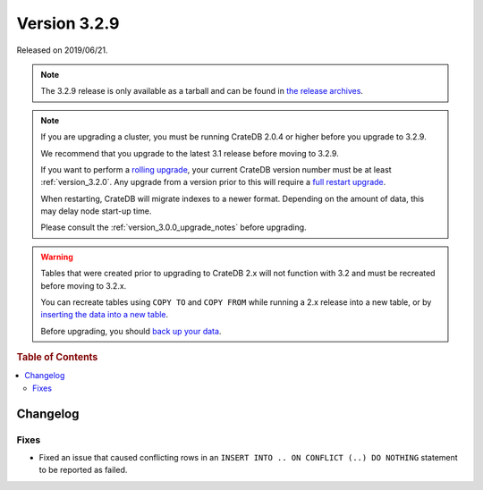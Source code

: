 .. _version_3.2.9:

=============
Version 3.2.9
=============

Released on 2019/06/21.

.. NOTE::

   The 3.2.9 release is only available as a tarball and can be found in
   `the release archives`_.

.. NOTE::

    If you are upgrading a cluster, you must be running CrateDB 2.0.4 or higher
    before you upgrade to 3.2.9.

    We recommend that you upgrade to the latest 3.1 release before moving to
    3.2.9.

    If you want to perform a `rolling upgrade`_, your current CrateDB version
    number must be at least :ref:`version_3.2.0`. Any upgrade from a version
    prior to this will require a `full restart upgrade`_.

    When restarting, CrateDB will migrate indexes to a newer format. Depending
    on the amount of data, this may delay node start-up time.

    Please consult the :ref:`version_3.0.0_upgrade_notes` before upgrading.

.. WARNING::

    Tables that were created prior to upgrading to CrateDB 2.x will not
    function with 3.2 and must be recreated before moving to 3.2.x.

    You can recreate tables using ``COPY TO`` and ``COPY FROM`` while running a
    2.x release into a new table, or by `inserting the data into a new table`_.

    Before upgrading, you should `back up your data`_.

.. _rolling upgrade: http://crate.io/docs/crate/guide/best_practices/rolling_upgrade.html
.. _full restart upgrade: http://crate.io/docs/crate/guide/best_practices/full_restart_upgrade.html
.. _back up your data: https://crate.io/a/backing-up-and-restoring-crate/
.. _inserting the data into a new table: https://crate.io/docs/crate/reference/en/latest/admin/system-information.html#tables-need-to-be-recreated
.. _the release archives: https://cdn.crate.io/downloads/releases/

.. rubric:: Table of Contents

.. contents::
   :local:

Changelog
=========

Fixes
-----

- Fixed an issue that caused conflicting rows in an ``INSERT INTO .. ON
  CONFLICT (..) DO NOTHING`` statement to be reported as failed.
